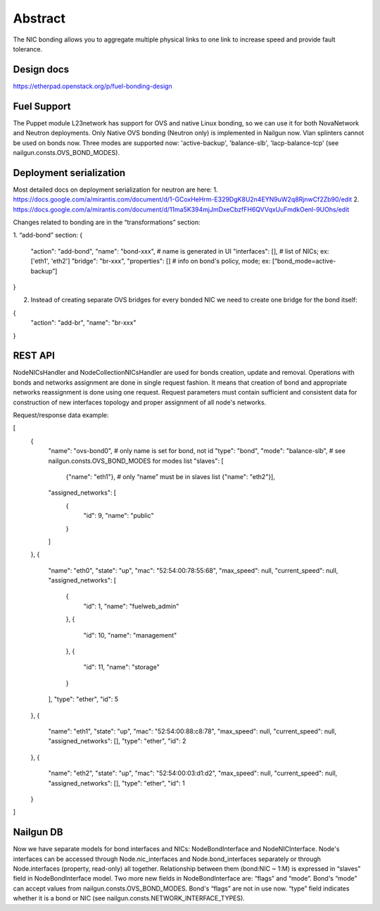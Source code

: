 Abstract
========

The NIC bonding allows you to aggregate multiple physical links to one link
to increase speed and provide fault tolerance.

Design docs
-----------

https://etherpad.openstack.org/p/fuel-bonding-design

Fuel Support
------------

The Puppet module L23network has support for OVS and native Linux bonding,
so we can use it for both NovaNetwork and Neutron deployments. Only Native
OVS bonding (Neutron only) is implemented in Nailgun now. Vlan splinters cannot
be used on bonds now. Three modes are supported now: 'active-backup',
'balance-slb', 'lacp-balance-tcp' (see nailgun.consts.OVS_BOND_MODES).

Deployment serialization
------------------------

Most detailed docs on deployment serialization for neutron are here:
1. https://docs.google.com/a/mirantis.com/document/d/1-GCoxHeHrm-E329DgK8U2n4EYN9uW2q8RjnwCf2Zb90/edit
2. https://docs.google.com/a/mirantis.com/document/d/11ma5K394mjJmDxeCbzfFH6QVVqxUuFmdkOenl-9UOhs/edit

Changes related to bonding are in the “transformations” section:

1. “add-bond” section:
{
	"action": "add-bond",
	"name": "bond-xxx", # name is generated in UI
	"interfaces": [], # list of NICs; ex: ['eth1', 'eth2']
	"bridge": "br-xxx",
	"properties": [] # info on bond's policy, mode; ex: [“bond_mode=active-backup”]
}

2. Instead of creating separate OVS bridges for every bonded NIC we need
   to create one bridge for the bond itself:
{
	"action": "add-br",
	"name": "br-xxx"
}

REST API
--------

NodeNICsHandler and NodeCollectionNICsHandler are used for bonds creation,
update and removal. Operations with bonds and networks assignment are done in
single request fashion. It means that creation of bond and appropriate networks
reassignment is done using one request. Request parameters must contain
sufficient and consistent data for construction of new interfaces topology and
proper assignment of all node's networks.

Request/response data example:

[
    {
        "name": "ovs-bond0", # only name is set for bond, not id
        "type": "bond",
        "mode": "balance-slb", # see nailgun.consts.OVS_BOND_MODES for modes list
        "slaves": [
            {"name": "eth1"}, # only “name” must be in slaves list
            {"name": "eth2"}],
        "assigned_networks": [
            {
                "id": 9,
                "name": "public"
            }
        ]
    },
    {
        "name": "eth0",
        "state": "up",
        "mac": "52:54:00:78:55:68",
        "max_speed": null,
        "current_speed": null,
        "assigned_networks": [
            {
                "id": 1,
                "name": "fuelweb_admin"
            },
            {
                "id": 10,
                "name": "management"
            },
            {
                "id": 11,
                "name": "storage"
            }
        ],
        "type": "ether",
        "id": 5
    },
    {
        "name": "eth1",
        "state": "up",
        "mac": "52:54:00:88:c8:78",
        "max_speed": null,
        "current_speed": null,
        "assigned_networks": [],
        "type": "ether",
        "id": 2
    },
    {
        "name": "eth2",
        "state": "up",
        "mac": "52:54:00:03:d1:d2",
        "max_speed": null,
        "current_speed": null,
        "assigned_networks": [],
        "type": "ether",
        "id": 1
    }
]

Nailgun DB
----------

Now we have separate models for bond interfaces and NICs: NodeBondInterface and
NodeNICInterface. Node's interfaces can be accessed through Node.nic_interfaces
and Node.bond_interfaces separately or through Node.interfaces (property,
read-only) all together.
Relationship between them (bond:NIC ~ 1:M) is expressed in “slaves” field in
NodeBondInterface model.
Two more new fields in NodeBondInterface are: “flags” and “mode”.
Bond's “mode” can accept values from nailgun.consts.OVS_BOND_MODES.
Bond's “flags” are not in use now. “type” field indicates whether it is a bond
or NIC (see nailgun.consts.NETWORK_INTERFACE_TYPES).
